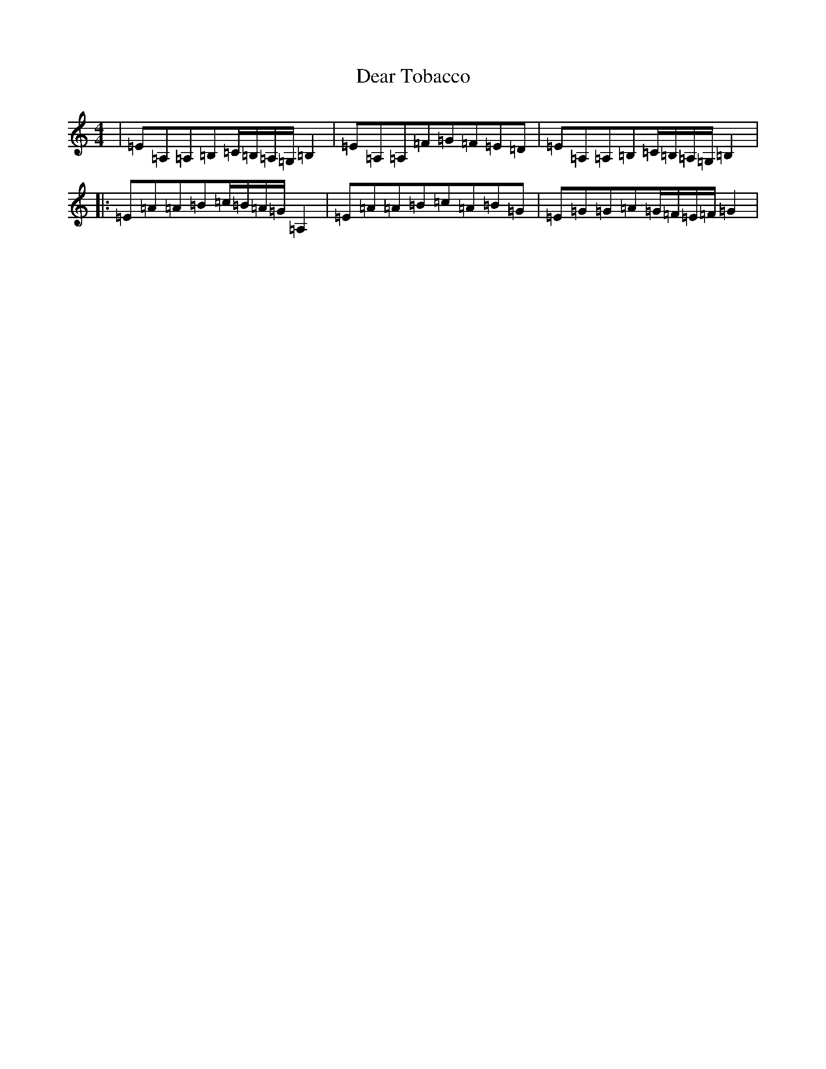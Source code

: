 X: 5008
T: Dear Tobacco
S: https://thesession.org/tunes/3408#setting16458
R: reel
M:4/4
L:1/8
K: C Major
|=E=A,=A,=B,=C/2=B,/2=A,/2=G,/2=B,2|=E=A,=A,=F=G=F=E=D|=E=A,=A,=B,=C/2=B,/2=A,/2=G,/2=B,2|:=E=A=A=B=c/2=B/2=A/2=G/2=A,2|=E=A=A=B=c=A=B=G|=E=G=G=A=G/2=F/2=E/2=F/2=G2|